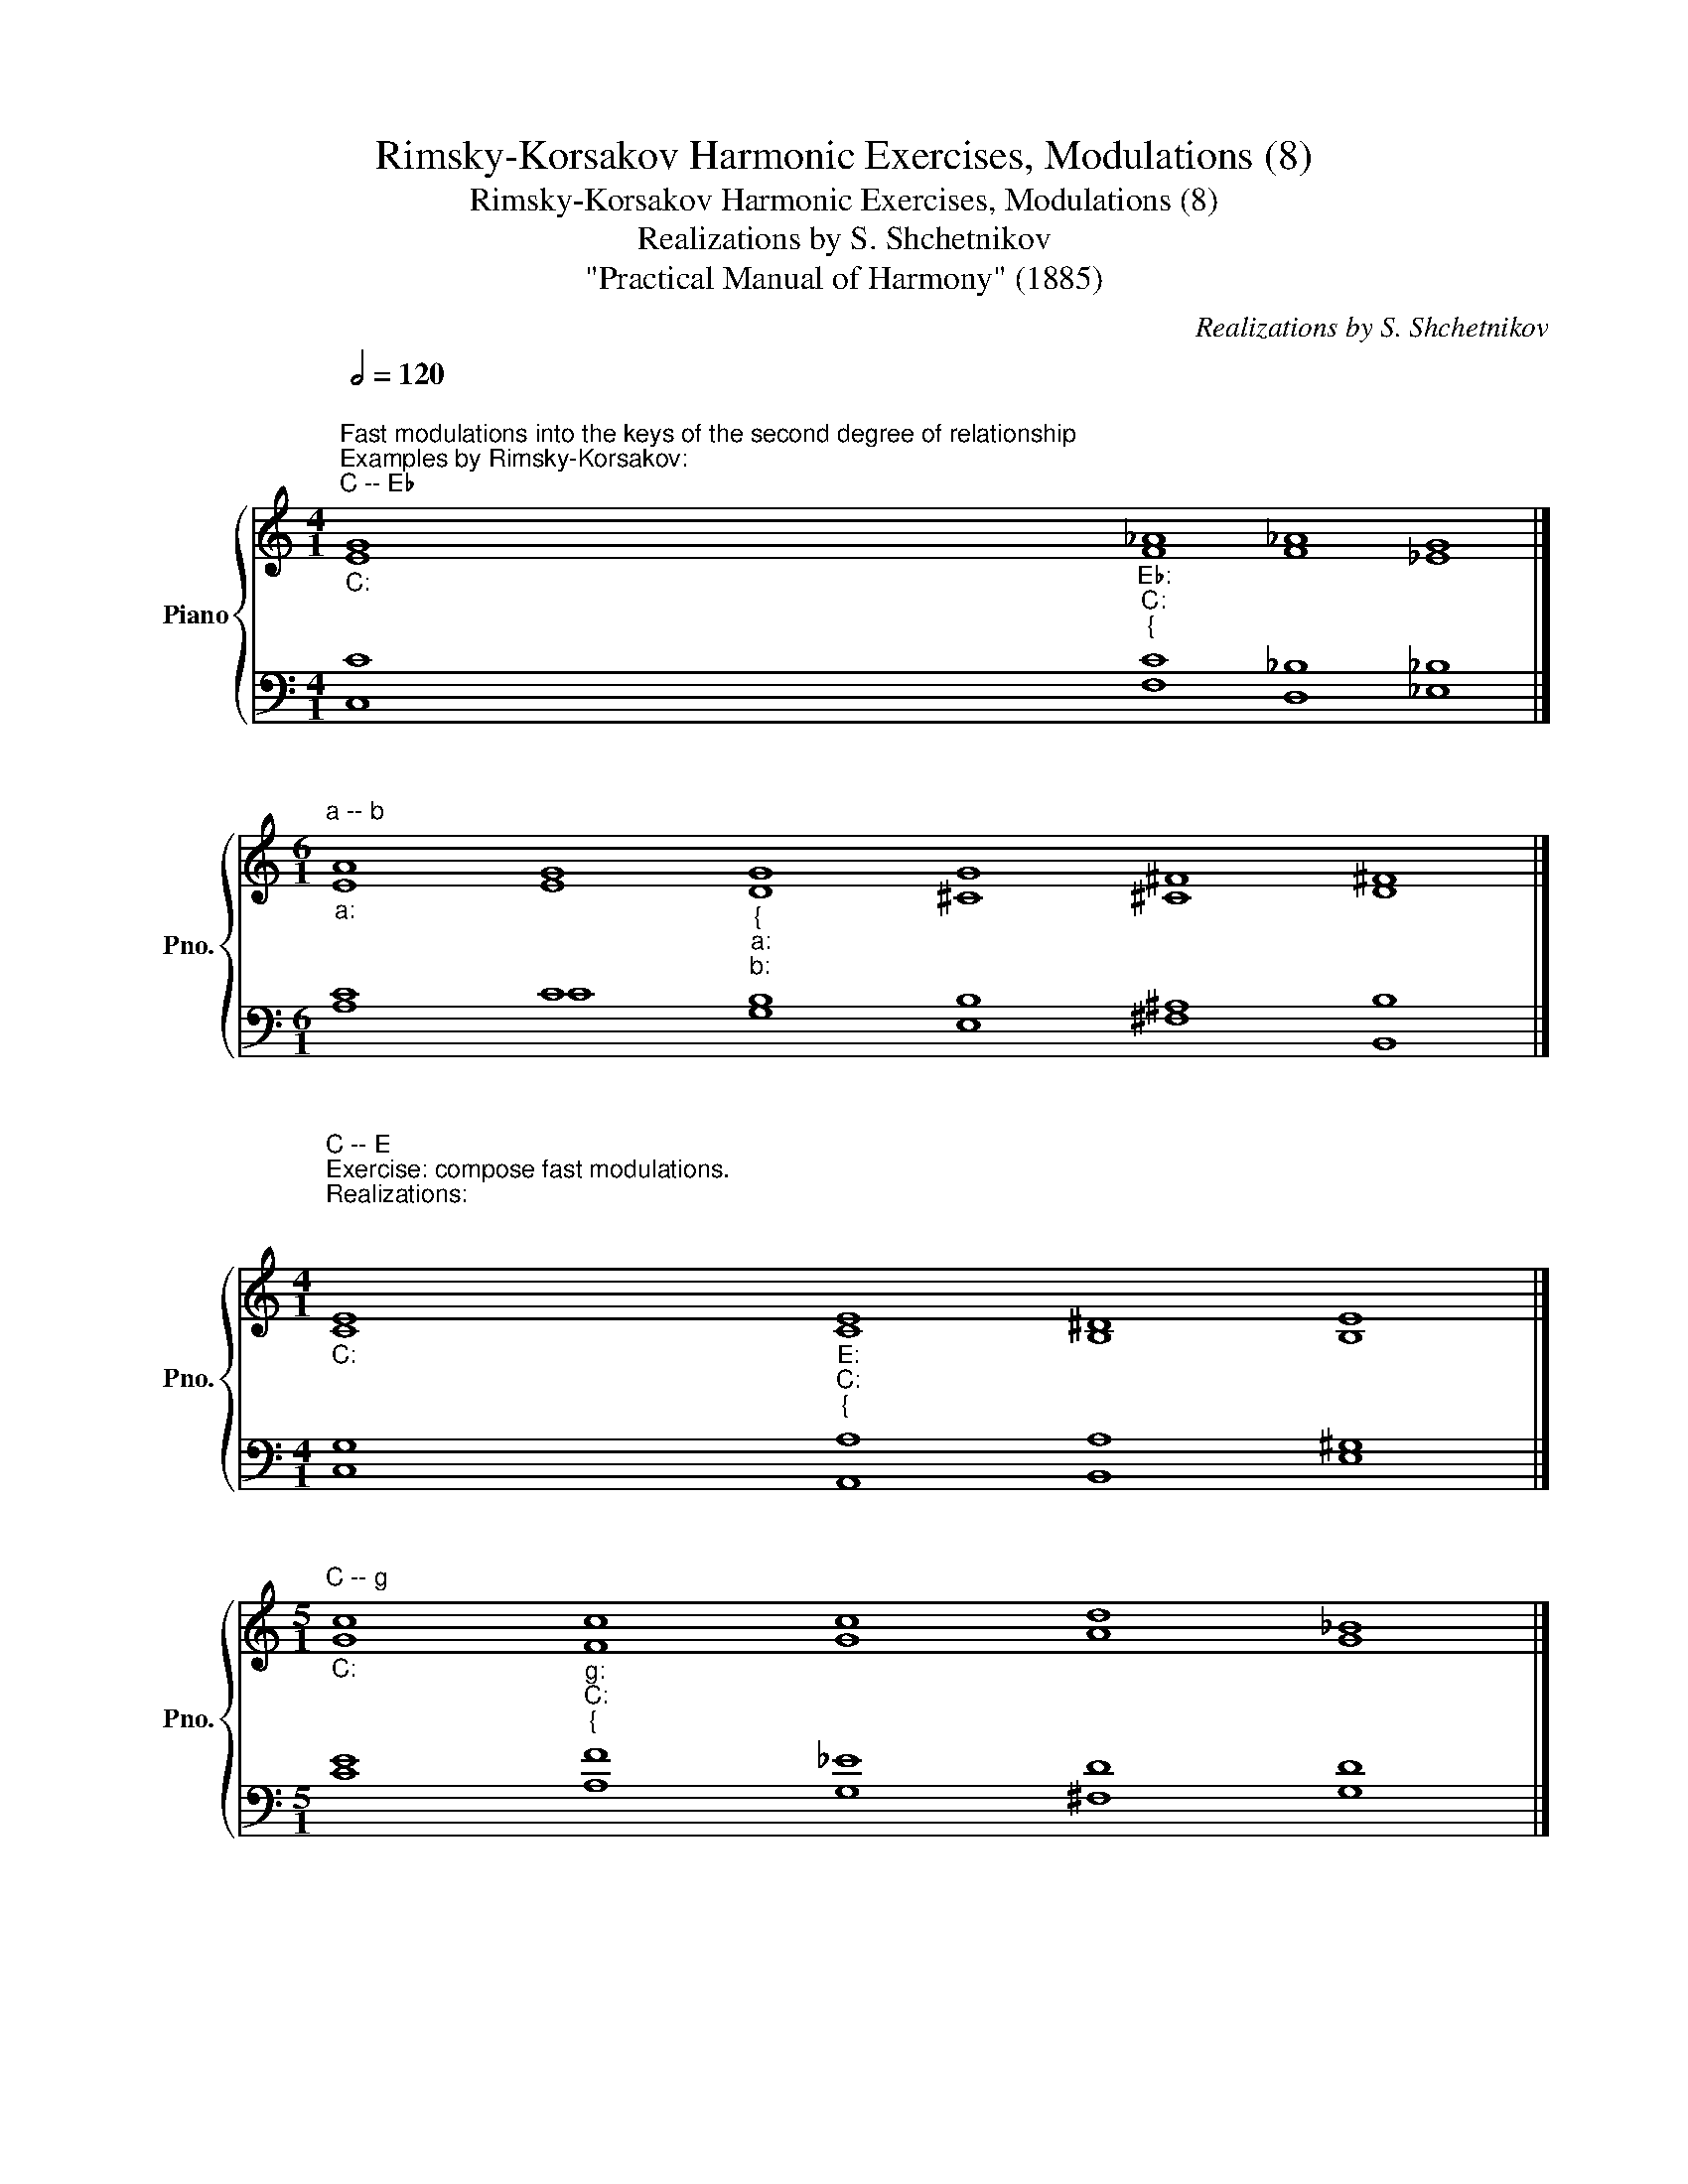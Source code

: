 X:1
T:Rimsky-Korsakov Harmonic Exercises, Modulations (8)
T:Rimsky-Korsakov Harmonic Exercises, Modulations (8)
T:Realizations by S. Shchetnikov
T:"Practical Manual of Harmony" (1885)
C:Realizations by S. Shchetnikov
%%score { ( 1 2 ) | ( 3 4 ) }
L:1/8
Q:1/2=120
M:4/1
K:C
V:1 treble nm="Piano" snm="Pno."
V:2 treble 
V:3 bass 
V:4 bass 
V:1
"""^Fast modulations into the keys of the second degree of relationship""^Examples by Rimsky-Korsakov:""^C -- E♭""_C:" G8"""_E♭:""_C:""_{" _A8 _A8 G8 |] %1
[M:6/1]"""^a -- b""_a:" A8"" G8"""_{""_a:""_b:" G8 G8 ^F8 ^F8 |] %2
[M:4/1]"""^C -- E""^Exercise: compose fast modulations.\nRealizations:\n\n""_C:" E8"""_E:""_C:""_{" E8 ^D8 E8 |] %3
[M:5/1]"""^C -- g""_C:" c8"""_g:""_C:""_{" c8 c8 d8 _B8 |] %4
"""^C -- c""_C:" c8"""_C:""_c:""_{" c8 _e8 f8 _e8 |] %5
[M:4/1]"""^a -- f""_a:" c8"""_a:""_{""_f:" c8 c8 c8 |] %6
"""^a -- B♭""_a:" A8"""_B♭:""_{""_a:" A8 A8 _B8 |] %7
[M:4/1]"""^a -- A""_a:" A8"""_A:""_a:""_{" ^G8 ^G8 A8 |] %8
[M:5/1]"""^C -- A♭""_C:" c8"""_C:""_A♭:""_{" c8 _B8 _B8 _A8 |] %9
[M:4/1]"""^C -- A""_C:" c8"""_A:""_C:""_{" A8 ^G8 A8 |] %10
"""^C -- B♭""_C:" G8"""_C:""_B♭:""_{" A8 A8 _B8 |]"""^C -- B""_C:" c8"""_C:""_B:""_{" B8 ^A8 B8 |] %12
"""^C -- D♭""_C:" G8"""_C:""_D♭:""_{" _A8 _A8 _A8 |] %13
"""_C:""^C -- D" G8"""_C:""_D:""_{" G8 G8 ^F8 |]"""_C:""^C -- E♭" G8"""_C:""_E♭:""_{" _A8 _A8 G8 |] %15
"""_C:""^C -- b♭" c8"""_C:""_b♭:""_{" c8 c8 _B8 |] %16
[M:5/1]"""_C:""^C -- b" G8"""_C:""_b:""_{" G8 G8 ^F8 ^F8 |] %17
"""_a:""^a -- f♯" A8"""_a:""_f♯:""_{" B8 B8 ^c8 A8 |] %18
[M:4/1]"""_a:""_g:""_{""^a -- g" A8 G8 ^F8 G8 |] %19
[M:5/1]"""_a:""^a -- g♯" A8"""_a:""_g♯:""_{" ^G8 ^G8 ^^F8 ^G8 |] %20
[M:3/1]"""_a:""^a -- b♭" A8"""_a:""_b♭:""_{" A8 _B8 |] %21
[M:4/1]"""_a:""^a -- b" c8"""_a:""_b:""_{" B8 ^A8 B8 |] %22
[M:3/1]"""_a:""^a -- c" E8"""_a:""_c:""_{" G8 G8 |] %23
[M:4/1]"""_a:""^a -- c♯" A8"""_a:""_c♯:""_{" ^G8 ^G8 ^G8 |] %24
"""_a:""^a -- B" A8"""_a:""_B:""_{" G8 ^F8 ^F8 |]"""_a:""^a -- D" A8"""_a:""_D:""_{" G8 G8 ^F8 |] %26
V:2
 E8"" F8"" F8"" _E8 |][M:6/1] E8 E8"" D8"" ^C8"" ^C8"" D8 |][M:4/1] C8"" C8"" B,8"" B,8 |] %3
[M:5/1] G8"" F8"" G8"" A8"" G8 |] G8"" _A8"" _B8"" =B8"" c8 |][M:4/1] A8"" G8"" _B8"" _A8 |] %6
 E8"" F8"" F8"" F8 |][M:4/1] E8"" E8"" E8"" E8 |][M:5/1] G8"" _A8"" _A8"" G8"" _E8 |] %9
[M:4/1] G8"" F8"" E8"" E8 |] E8"" F8"" F8"" F8 |] G8"" G8"" ^F8"" ^F8 |] E8"" F8"" _G8"" F8 |] %13
 E8"" E8"" ^C8"" D8 |] E8"" F8"" F8"" _E8 |] G8"" A8"" A8"" F8 |] %16
[M:5/1] E8"" D8"" ^C8"" ^C8"" D8 |] E8"" E8"" ^F8"" ^G8"" ^F8 |][M:4/1]"" E8"" _E8"" D8"" D8 |] %19
[M:5/1] E8"" E8"" E8"" ^D8"" ^D8 |][M:3/1] E8"" F8"" F8 |][M:4/1] A8"" G8"" ^F8"" ^F8 |] %22
[M:3/1] C8"" D8"" _E8 |][M:4/1] E8"" E8"" ^F8"" E8 |] E8"" E8"" E8"" ^D8 |] E8"" D8"" E8"" D8 |] %26
V:3
 C8 C8 _B,8 _B,8 |][M:6/1] C8 C8 B,8 B,8 ^A,8 B,8 |][M:4/1] G,8 A,8 A,8 ^G,8 |] %3
[M:5/1] E8 F8 _E8 D8 D8 |] E8 F8 G8 G8 G8 |][M:4/1] E8 E8 E8 F8 |] C8 C8 _E8 D8 |] %7
[M:4/1] C8 B,8 D8 ^C8 |][M:5/1] E8 F8 F8 _E8 C8 |][M:4/1] E8 D8 D8 ^C8 |] C8 C8 _E8 D8 |] %11
 E8 E8 ^C8 ^D8 |] C8 C8 C8 _D8 |] C8 B,8 A,8 A,8 |] C8 C8 _B,8 _B,8 |] E8 F8 _E8 _D8 |] %16
[M:5/1] C8 B,8 B,8 ^A,8 B,8 |] C8 B,8 D8 ^C8 C8 |][M:4/1] C8 C8 C8 _B,8 |] %19
[M:5/1] C8 B,8 ^A,8 ^A,8 B,8 |][M:3/1] C8 C8 _D8 |][M:4/1] E8 E8 E8 D8 |][M:3/1] A,8 B,8 C8 |] %23
[M:4/1] C8 B,8 ^B,8 ^C8 |] C8 B,8 ^A,8 B,8 |] C8 B,8 A,8 A,8 |] %26
V:4
 C,8 F,8 D,8 _E,8 |][M:6/1] A,8 C8 G,8 E,8 ^F,8 B,,8 |][M:4/1] C,8 A,,8 B,,8 E,8 |] %3
[M:5/1] C8 A,8 G,8 ^F,8 G,8 |] C,8 F,8 _E,8 D,8 C,8 |][M:4/1] A,,8 C,8 C,8 F,8 |] %6
 A,8 F,8 F,8 _B,,8 |][M:4/1] A,,8 E,8 E,8 A,,8 |][M:5/1] C,8 F,8 _D,8 _E,8 _A,,8 |] %9
[M:4/1] C,8 D,8 E,8 A,,8 |] C,8 F,8 F,8 _B,,8 |] C,8 E,8 ^F,8 B,,8 |] C,8 F,8 _E,8 _D,8 |] %13
 C,8 E,8 A,,8 D,8 |] C,8 F,8 D,8 _E,8 |] C8 F,8 F,8 _B,8 |][M:5/1] C,8 G,8 E,8 ^F,8 B,,8 |] %17
 A,8 ^G,8 B,8 ^E,8 ^F,8 |][M:4/1] A,,8 C,8 A,,8 G,,8 |][M:5/1] A,,8 E,8 ^C,8 ^D,8 ^G,8 |] %20
[M:3/1] A,8 F,8 _B,8 |][M:4/1] A,8 E,8 ^F,8 B,8 |][M:3/1] A,,8 G,,8 C,8 |] %23
[M:4/1] A,8 E,8 ^D,8 ^C,8 |] A,8 E,8 ^F,8 B,,8 |] A,,8 B,,8 ^C,8 D,8 |] %26

